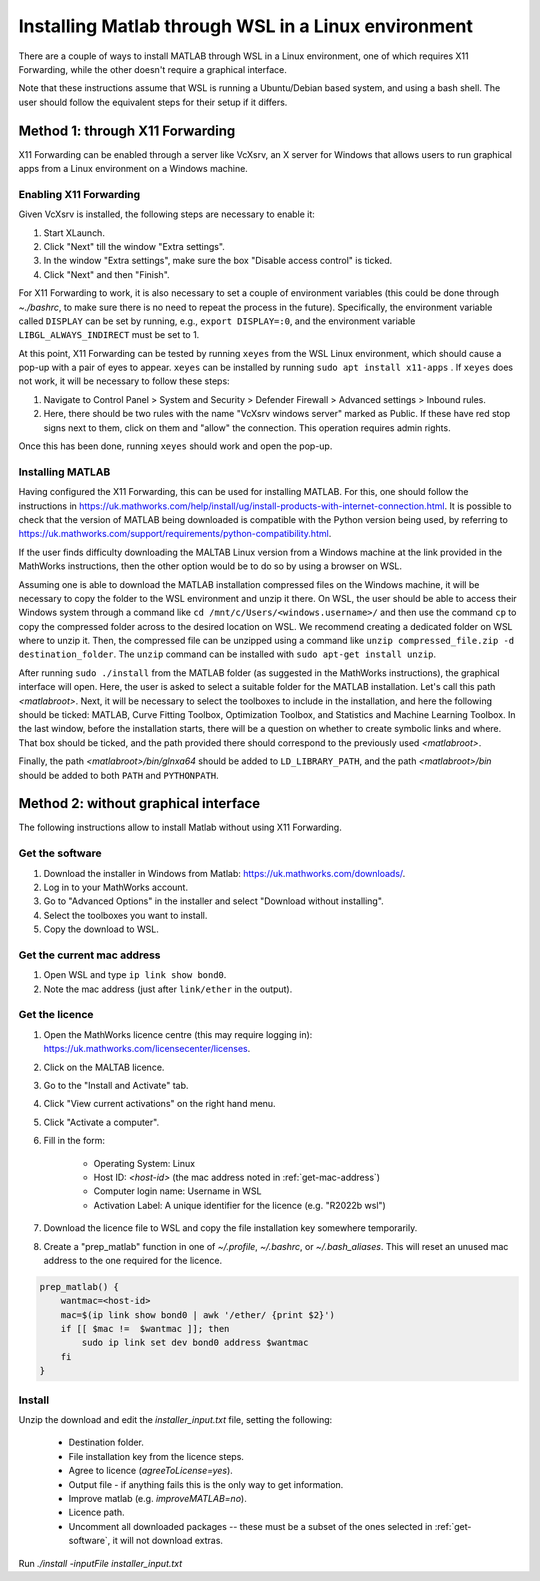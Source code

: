 .. _external-instructions-matlab:

####################################################
Installing Matlab through WSL in a Linux environment
####################################################

There are a couple of ways to install MATLAB through WSL in a Linux environment, one of which requires X11 Forwarding, 
while the other doesn't require a graphical interface. 

Note that these instructions assume that WSL is running a Ubuntu/Debian based system, and using a bash shell. The user 
should follow the equivalent steps for their setup if it differs.


.. _with_x11_forwarding:

Method 1: through X11 Forwarding
********************************

X11 Forwarding can be enabled through a server like VcXsrv, an X server for Windows that allows users to run graphical apps 
from a Linux environment on a Windows  machine. 

Enabling X11 Forwarding
-----------------------

Given VcXsrv is installed, the following steps are necessary to enable it:

#. Start XLaunch.
#. Click "Next" till the window "Extra settings".
#. In the window "Extra settings", make sure the box "Disable access control" is ticked. 
#. Click "Next" and then "Finish".

For X11 Forwarding to work, it is also necessary to set a couple of environment variables (this could be done through `~./bashrc`, 
to make sure there is no need to repeat the process in the future). Specifically, the environment variable called ``DISPLAY`` can be 
set by running, e.g., ``export DISPLAY=:0``, and the environment variable ``LIBGL_ALWAYS_INDIRECT`` must be set to 1.

At this point, X11 Forwarding can be tested by running ``xeyes`` from the WSL Linux environment, which should cause a pop-up with a 
pair of eyes to appear. ``xeyes`` can be installed by running ``sudo apt install x11-apps`` . If ``xeyes`` does not work, it will 
be necessary to follow these steps:

#. Navigate to Control Panel > System and Security > Defender Firewall > Advanced settings > Inbound rules. 
#. Here, there should be two rules with the name "VcXsrv windows server" marked as Public. If these have red stop signs next to them, 
   click on them and "allow" the connection. This operation requires admin rights. 

Once this has been done, running ``xeyes`` should work and open the pop-up. 


Installing MATLAB
-----------------

Having configured the X11 Forwarding, this can be used for installing MATLAB. For this, one should follow the instructions 
in `<https://uk.mathworks.com/help/install/ug/install-products-with-internet-connection.html>`_. It is possible to check that the 
version of MATLAB being downloaded is compatible with the Python version being used, by referring to 
`<https://uk.mathworks.com/support/requirements/python-compatibility.html>`_. 

If the user finds difficulty downloading the MALTAB Linux version from a Windows machine at the link provided in the MathWorks 
instructions, then the other option would be to do so by using a browser on WSL. 

Assuming one is able to download the MATLAB installation compressed files on the Windows machine, it will be necessary to copy the  
folder to the WSL environment and unzip it there. On WSL, the user should be able to access their Windows system through a command  
like ``cd /mnt/c/Users/<windows.username>/`` and then use the command ``cp`` to copy the compressed folder across to the desired 
location on WSL. We recommend creating a dedicated folder on WSL where to unzip it. Then, the compressed file can be unzipped using 
a command like ``unzip compressed_file.zip -d destination_folder``. The ``unzip`` command can be installed with 
``sudo apt-get install unzip``.

After running ``sudo ./install`` from the MATLAB folder (as suggested in the MathWorks instructions), the graphical interface 
will open. Here, the user is asked to select a suitable folder for the MATLAB installation. Let's call this path `<matlabroot>`. 
Next, it will be necessary to select the toolboxes to include in the installation, and here the following 
should be ticked: MATLAB, Curve Fitting Toolbox, Optimization Toolbox, and Statistics and Machine Learning Toolbox.
In the last window, before the installation starts, there will be a question on whether to create symbolic links and where. 
That box should be ticked, and the path provided there should correspond to the previously used `<matlabroot>`.

Finally, the path `<matlabroot>/bin/glnxa64` should be added to ``LD_LIBRARY_PATH``, and the path `<matlabroot>/bin` should be 
added to both ``PATH`` and ``PYTHONPATH``.


.. _without_graphical_interface:

Method 2: without graphical interface
*************************************

The following instructions allow to install Matlab without using X11 Forwarding.

.. _get-software:

Get the software
----------------

#. Download the installer in Windows from Matlab: `<https://uk.mathworks.com/downloads/>`_. 
#. Log in to your MathWorks account.
#. Go to "Advanced Options" in the installer and select "Download without installing".
#. Select the toolboxes you want to install.
#. Copy the download to WSL.


.. _get-mac-address:

Get the current mac address
---------------------------

#. Open WSL and type ``ip link show bond0``.
#. Note the mac address (just after ``link/ether`` in the output).


Get the licence
---------------

#. Open the MathWorks licence centre (this may require logging in): `<https://uk.mathworks.com/licensecenter/licenses>`_. 
#. Click on the MALTAB licence.
#. Go to the "Install and Activate" tab.
#. Click "View current activations" on the right hand menu.
#. Click "Activate a computer".
#. Fill in the form:

    * Operating System: Linux
    * Host ID: `<host-id>` (the mac address noted in :ref:`get-mac-address`)
    * Computer login name: Username in WSL
    * Activation Label: A unique identifier for the licence (e.g. "R2022b wsl")
    
#. Download the licence file to WSL and copy the file installation key somewhere temporarily.
#. Create a "prep_matlab" function in one of `~/.profile`, `~/.bashrc`, or `~/.bash_aliases`. This will reset an unused mac address to the one required for the licence.

.. code-block:: rst

    prep_matlab() {
        wantmac=<host-id>
        mac=$(ip link show bond0 | awk '/ether/ {print $2}')
        if [[ $mac !=  $wantmac ]]; then
            sudo ip link set dev bond0 address $wantmac
        fi
    }


Install
-------

Unzip the download and edit the `installer_input.txt` file, setting the following:

    * Destination folder.
    * File installation key from the licence steps.
    * Agree to licence (`agreeToLicense=yes`).
    * Output file - if anything fails this is the only way to get information.
    * Improve matlab (e.g. `improveMATLAB=no`).
    * Licence path.
    * Uncomment all downloaded packages -- these must be a subset of the ones selected in :ref:`get-software`, it will not download extras.

Run `./install -inputFile installer_input.txt`
